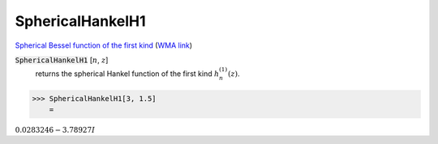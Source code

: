 SphericalHankelH1
=================

`Spherical Bessel function of the first kind <https://en.wikipedia.org/wiki/Bessel_function#Spherical_Bessel_functions>`_    (`WMA link <https://reference.wolfram.com/language/ref/SphericalHankelH1.html>`_)


:code:`SphericalHankelH1` [:math:`n`, :math:`z`]
    returns the spherical Hankel function of the first kind :math:`h_n^{(1)}(z)`.





>>> SphericalHankelH1[3, 1.5]
    =

:math:`0.0283246-3.78927 I`



